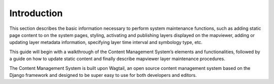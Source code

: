 Introduction
==============

This section describes the basic information necessary to perform system maintenance functions, such as adding static page content to on the system pages, styling, activating and publishing layers displayed on the mapviewer, adding or updating layer metadata information, specifying layer time interval and symbology type, etc. 

This guide will begin with a walkthrough of the Content Management System’s elements and functionalities, followed by a guide on how to update static content and finally describe mapviewer layer maintenance procedures.

The Content Management System is built upon Wagtail, an open source content management system based on the Django framework and designed to be super easy to use for both developers and editors.
